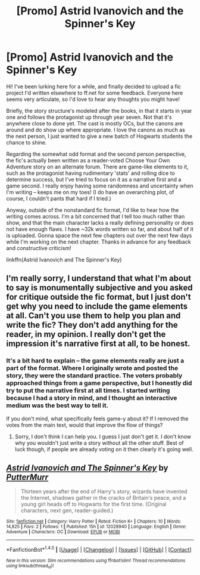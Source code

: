 #+TITLE: [Promo] Astrid Ivanovich and the Spinner's Key

* [Promo] Astrid Ivanovich and the Spinner's Key
:PROPERTIES:
:Author: oiseaurebelle
:Score: 5
:DateUnix: 1467497362.0
:DateShort: 2016-Jul-03
:FlairText: Promotion
:END:
Hi! I've been lurking here for a while, and finally decided to upload a fic project I'd written elsewhere to ff.net for some feedback. Everyone here seems very articulate, so I'd love to hear any thoughts you might have!

Briefly, the story structure's modeled after the books, in that it starts in year one and follows the protagonist up through year seven. Not that it's anywhere close to done yet. The cast is mostly OCs, but the canons are around and do show up where appropriate. I love the canons as much as the next person, I just wanted to give a new batch of Hogwarts students the chance to shine.

Regarding the somewhat odd format and the second person perspective, the fic's actually been written as a reader-voted Choose Your Own Adventure story on an alternate forum. There are game-like elements to it, such as the protagonist having rudimentary 'stats' and rolling dice to determine success, but I've tried to focus on it as a narrative first and a game second. I really enjoy having some randomness and uncertainty when I'm writing -- keeps me on my toes! (I do have an overarching plot, of course, I couldn't pants that hard if I tried.)

Anyway, outside of the nonstandard fic format, I'd like to hear how the writing comes across. I'm a bit concerned that I tell too much rather than show, and that the main character lacks a really defining personality or does not have enough flaws. I have ~32k words written so far, and about half of it is uploaded. Gonna space the next few chapters out over the next few days while I'm working on the next chapter. Thanks in advance for any feedback and constructive criticism!

linkffn(Astrid Ivanovich and The Spinner's Key)


** I'm really sorry, I understand that what I'm about to say is monumentally subjective and you asked for critique outside the fic format, but I just don't get why you need to include the game elements at all. Can't you use them to help you plan and write the fic? They don't add anything for the reader, in my opinion. I really don't get the impression it's narrative first at all, to be honest.
:PROPERTIES:
:Author: FloreatCastellum
:Score: 5
:DateUnix: 1467500503.0
:DateShort: 2016-Jul-03
:END:

*** It's a bit hard to explain -- the game elements really are just a part of the format. Where I originally wrote and posted the story, they were the standard practice. The voters probably approached things from a game perspective, but I honestly did try to put the narrative first at all times. I started writing because I had a story in mind, and I thought an interactive medium was the best way to tell it.

If you don't mind, what specifically feels game-y about it? If I removed the votes from the main text, would that improve the flow of things?
:PROPERTIES:
:Author: oiseaurebelle
:Score: 1
:DateUnix: 1467503801.0
:DateShort: 2016-Jul-03
:END:

**** Sorry, I don't think I can help you. I guess I just don't get it. I don't know why you wouldn't just write a story without all the other stuff. Best of luck though, if people are already voting on it then clearly it's going well.
:PROPERTIES:
:Author: FloreatCastellum
:Score: 3
:DateUnix: 1467505369.0
:DateShort: 2016-Jul-03
:END:


** [[http://www.fanfiction.net/s/12028940/1/][*/Astrid Ivanovich and The Spinner's Key/*]] by [[https://www.fanfiction.net/u/5060440/PutterMurr][/PutterMurr/]]

#+begin_quote
  Thirteen years after the end of Harry's story, wizards have invented the Internet, shadows gather in the cracks of Britain's peace, and a young girl heads off to Hogwarts for the first time. (Original characters, next gen, reader-guided.)
#+end_quote

^{/Site/: [[http://www.fanfiction.net/][fanfiction.net]] *|* /Category/: Harry Potter *|* /Rated/: Fiction K+ *|* /Chapters/: 10 *|* /Words/: 14,825 *|* /Favs/: 2 *|* /Follows/: 1 *|* /Published/: 15h *|* /id/: 12028940 *|* /Language/: English *|* /Genre/: Adventure *|* /Characters/: OC *|* /Download/: [[http://www.ff2ebook.com/old/ffn-bot/index.php?id=12028940&source=ff&filetype=epub][EPUB]] or [[http://www.ff2ebook.com/old/ffn-bot/index.php?id=12028940&source=ff&filetype=mobi][MOBI]]}

--------------

*FanfictionBot*^{1.4.0} *|* [[[https://github.com/tusing/reddit-ffn-bot/wiki/Usage][Usage]]] | [[[https://github.com/tusing/reddit-ffn-bot/wiki/Changelog][Changelog]]] | [[[https://github.com/tusing/reddit-ffn-bot/issues/][Issues]]] | [[[https://github.com/tusing/reddit-ffn-bot/][GitHub]]] | [[[https://www.reddit.com/message/compose?to=tusing][Contact]]]

^{/New in this version: Slim recommendations using/ ffnbot!slim! /Thread recommendations using/ linksub(thread_id)!}
:PROPERTIES:
:Author: FanfictionBot
:Score: 1
:DateUnix: 1467497388.0
:DateShort: 2016-Jul-03
:END:
